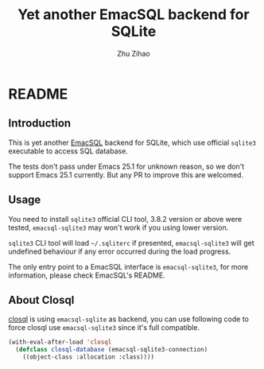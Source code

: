 # Created 2019-09-26 Thu 12:52
#+TITLE: Yet another EmacSQL backend for SQLite
#+AUTHOR: Zhu Zihao
* README

** Introduction

This is yet another [[https://github.com/skeeto/emacsql][EmacSQL]] backend for SQLite, which use official =sqlite3=
executable to access SQL database.

The tests don't pass under Emacs 25.1 for unknown reason, so we don't support
Emacs 25.1 currently. But any PR to improve this are welcomed.

** Usage

You need to install =sqlite3= official CLI tool, 3.8.2 version or above were
tested, =emacsql-sqlite3= may won't work if you using lower version.

=sqlite3= CLI tool will load =~/.sqliterc= if presented, =emacsql-sqlite3=
will get undefined behaviour if any error occurred during the load progress.

The only entry point to a EmacSQL interface is =emacsql-sqlite3=, for more
information, please check EmacSQL's README.

** About Closql

[[https://github.com/emacscollective/closql][closql]] is using =emacsql-sqlite= as backend, you can use following code to force
closql use =emacsql-sqlite3= since it's full compatible.

#+BEGIN_SRC emacs-lisp
  (with-eval-after-load 'closql
    (defclass closql-database (emacsql-sqlite3-connection)
      ((object-class :allocation :class))))
#+END_SRC
